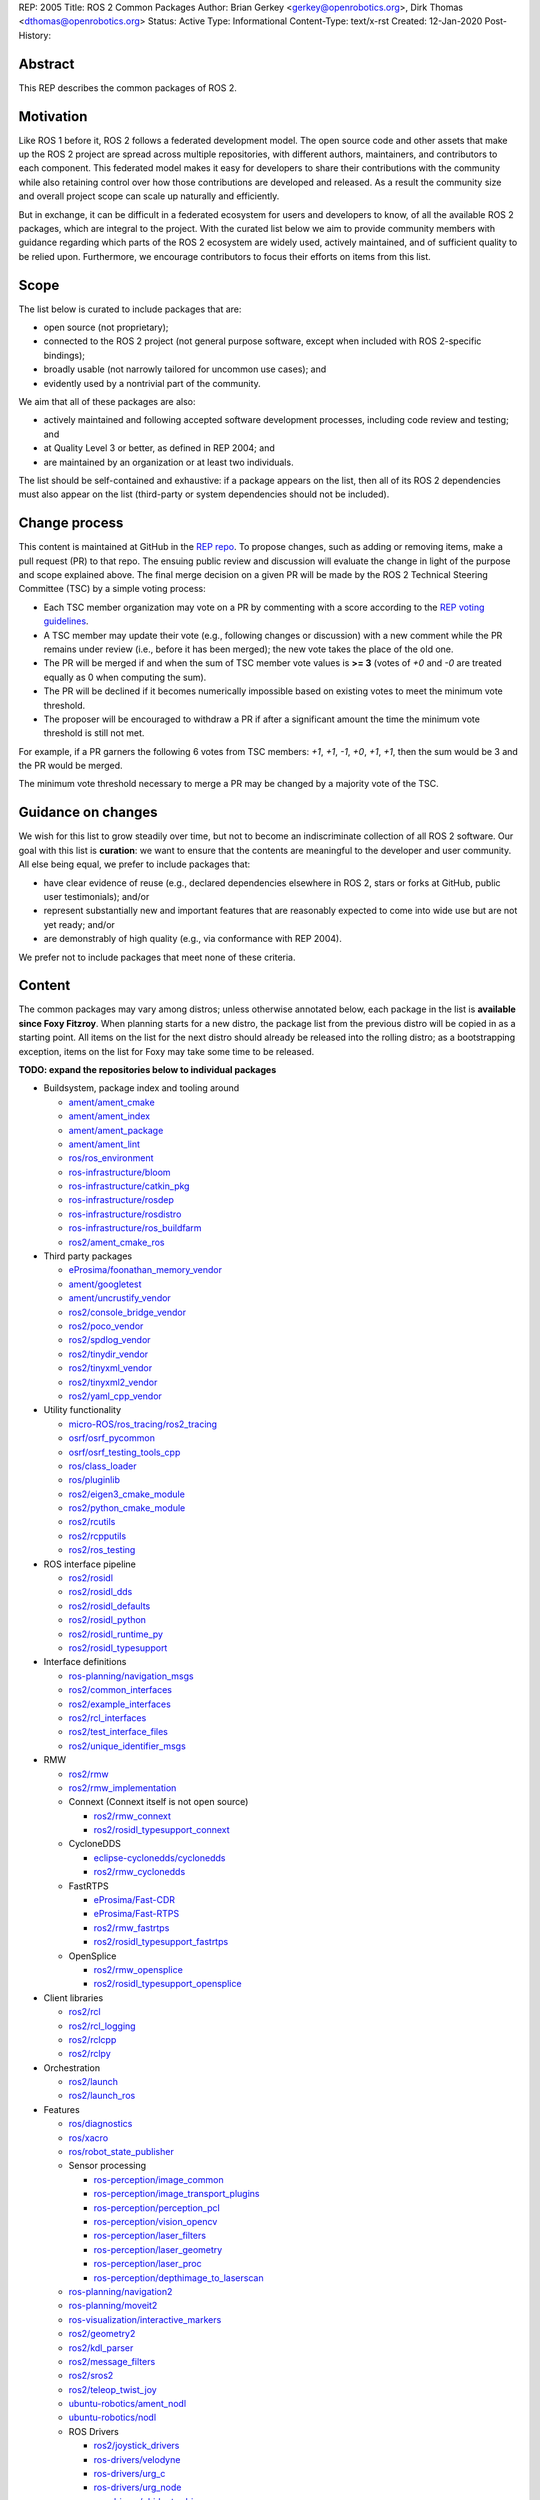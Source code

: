 REP: 2005
Title: ROS 2 Common Packages
Author: Brian Gerkey <gerkey@openrobotics.org>, Dirk Thomas <dthomas@openrobotics.org>
Status: Active
Type: Informational
Content-Type: text/x-rst
Created: 12-Jan-2020
Post-History:


Abstract
========

This REP describes the common packages of ROS 2.


Motivation
==========

Like ROS 1 before it, ROS 2 follows a federated development model.
The open source code and other assets that make up the ROS 2 project are spread across multiple repositories, with different authors, maintainers, and contributors to each component.
This federated model makes it easy for developers to share their contributions with the community while also retaining control over how those contributions are developed and released.
As a result the community size and overall project scope can scale up naturally and efficiently.

But in exchange, it can be difficult in a federated ecosystem for users and developers to know, of all the available ROS 2 packages, which are integral to the project.
With the curated list below we aim to provide community members with guidance regarding which parts of the ROS 2 ecosystem are widely used, actively maintained, and of sufficient quality to be relied upon.
Furthermore, we encourage contributors to focus their efforts on items from this list.


Scope
=====

The list below is curated to include packages that are:

* open source (not proprietary);
* connected to the ROS 2 project (not general purpose software, except when included with ROS 2-specific bindings);
* broadly usable (not narrowly tailored for uncommon use cases); and
* evidently used by a nontrivial part of the community.

We aim that all of these packages are also:

* actively maintained and following accepted software development processes, including code review and testing; and
* at Quality Level 3 or better, as defined in REP 2004; and
* are maintained by an organization or at least two individuals.

The list should be self-contained and exhaustive: if a package appears on the list, then all of its ROS 2 dependencies must also appear on the list (third-party or system dependencies should not be included).


Change process
==============

This content is maintained at GitHub in the `REP repo <https://github.com/ros-infrastructure/rep>`_.
To propose changes, such as adding or removing items, make a pull request (PR) to that repo.
The ensuing public review and discussion will evaluate the change in light of the purpose and scope explained above.
The final merge decision on a given PR will be made by the ROS 2 Technical Steering Committee (TSC) by a simple voting process:

* Each TSC member organization may vote on a PR by commenting with a score according to the `REP voting guidelines <https://www.ros.org/reps/rep-0010.html#voting-scores>`_.
* A TSC member may update their vote (e.g., following changes or discussion) with a new comment while the PR remains under review (i.e., before it has been merged); the new vote takes the place of the old one.
* The PR will be merged if and when the sum of TSC member vote values is **>= 3** (votes of `+0` and `-0` are treated equally as 0 when computing the sum).
* The PR will be declined if it becomes numerically impossible based on existing votes to meet the minimum vote threshold.
* The proposer will be encouraged to withdraw a PR if after a significant amount the time the minimum vote threshold is still not met.

For example, if a PR garners the following 6 votes from TSC members: `+1`, `+1`, `-1`, `+0`, `+1`, `+1`, then the sum would be 3 and the PR would be merged.

The minimum vote threshold necessary to merge a PR may be changed by a majority vote of the TSC.


Guidance on changes
===================

We wish for this list to grow steadily over time, but not to become an indiscriminate collection of all ROS 2 software.
Our goal with this list is **curation**: we want to ensure that the contents are meaningful to the developer and user community.
All else being equal, we prefer to include packages that:

* have clear evidence of reuse (e.g., declared dependencies elsewhere in ROS 2, stars or forks at GitHub, public user testimonials); and/or
* represent substantially new and important features that are reasonably expected to come into wide use but are not yet ready; and/or
* are demonstrably of high quality (e.g., via conformance with REP 2004).

We prefer not to include packages that meet none of these criteria.


Content
=======

The common packages may vary among distros; unless otherwise annotated below, each package in the list is **available since Foxy Fitzroy**.
When planning starts for a new distro, the package list from the previous distro will be copied in as a starting point.
All items on the list for the next distro should already be released into the rolling distro; as a bootstrapping exception, items on the list for Foxy may take some time to be released.

**TODO: expand the repositories below to individual packages**

* Buildsystem, package index and tooling around

  * `ament/ament_cmake <https://github.com/ament/ament_cmake>`_
  * `ament/ament_index <https://github.com/ament/ament_index>`_
  * `ament/ament_package <https://github.com/ament/ament_package>`_
  * `ament/ament_lint <https://github.com/ament/ament_lint>`_
  * `ros/ros_environment <https://github.com/ros/ros_environment>`_
  * `ros-infrastructure/bloom <https://github.com/ros-infrastructure/bloom>`_
  * `ros-infrastructure/catkin_pkg <https://github.com/ros-infrastructure/catkin_pkg>`_
  * `ros-infrastructure/rosdep <https://github.com/ros-infrastructure/rosdep>`_
  * `ros-infrastructure/rosdistro <https://github.com/ros-infrastructure/rosdistro>`_
  * `ros-infrastructure/ros_buildfarm <https://github.com/ros-infrastructure/ros_buildfarm>`_
  * `ros2/ament_cmake_ros <https://github.com/ros2/ament_cmake_ros>`_

* Third party packages

  * `eProsima/foonathan_memory_vendor <https://github.com/eProsima/foonathan_memory_vendor>`_
  * `ament/googletest <https://github.com/ament/googletest>`_
  * `ament/uncrustify_vendor <https://github.com/ament/uncrustify_vendor>`_
  * `ros2/console_bridge_vendor <https://github.com/ros2/console_bridge_vendor>`_
  * `ros2/poco_vendor <https://github.com/ros2/poco_vendor>`_
  * `ros2/spdlog_vendor <https://github.com/ros2/spdlog_vendor>`_
  * `ros2/tinydir_vendor <https://github.com/ros2/tinydir_vendor>`_
  * `ros2/tinyxml_vendor <https://github.com/ros2/tinyxml_vendor>`_
  * `ros2/tinyxml2_vendor <https://github.com/ros2/tinyxml2_vendor>`_
  * `ros2/yaml_cpp_vendor <https://github.com/ros2/yaml_cpp_vendor>`_

* Utility functionality

  * `micro-ROS/ros_tracing/ros2_tracing <https://gitlab.com/micro-ROS/ros_tracing/ros2_tracing>`_
  * `osrf/osrf_pycommon <https://github.com/osrf/osrf_pycommon>`_
  * `osrf/osrf_testing_tools_cpp <https://github.com/osrf/osrf_testing_tools_cpp>`_
  * `ros/class_loader <https://github.com/ros/class_loader>`_
  * `ros/pluginlib <https://github.com/ros/pluginlib>`_
  * `ros2/eigen3_cmake_module <https://github.com/ros2/eigen3_cmake_module>`_
  * `ros2/python_cmake_module <https://github.com/ros2/python_cmake_module>`_
  * `ros2/rcutils <https://github.com/ros2/rcutils>`_
  * `ros2/rcpputils <https://github.com/ros2/rcpputils>`_
  * `ros2/ros_testing <https://github.com/ros2/ros_testing>`_

* ROS interface pipeline

  * `ros2/rosidl <https://github.com/ros2/rosidl>`_
  * `ros2/rosidl_dds <https://github.com/ros2/rosidl_dds>`_
  * `ros2/rosidl_defaults <https://github.com/ros2/rosidl_defaults>`_
  * `ros2/rosidl_python <https://github.com/ros2/rosidl_python>`_
  * `ros2/rosidl_runtime_py <https://github.com/ros2/rosidl_runtime_py>`_
  * `ros2/rosidl_typesupport <https://github.com/ros2/rosidl_typesupport>`_

* Interface definitions

  * `ros-planning/navigation_msgs <https://github.com/ros-planning/navigation_msgs>`_
  * `ros2/common_interfaces <https://github.com/ros2/common_interfaces>`_
  * `ros2/example_interfaces <https://github.com/ros2/example_interfaces>`_
  * `ros2/rcl_interfaces <https://github.com/ros2/rcl_interfaces>`_
  * `ros2/test_interface_files <https://github.com/ros2/test_interface_files>`_
  * `ros2/unique_identifier_msgs <https://github.com/ros2/unique_identifier_msgs>`_

* RMW

  * `ros2/rmw <https://github.com/ros2/rmw>`_
  * `ros2/rmw_implementation <https://github.com/ros2/rmw_implementation>`_
  * Connext (Connext itself is not open source)

    * `ros2/rmw_connext <https://github.com/ros2/rmw_connext>`_
    * `ros2/rosidl_typesupport_connext <https://github.com/ros2/rosidl_typesupport_connext>`_

  * CycloneDDS

    * `eclipse-cyclonedds/cyclonedds <https://github.com/eclipse-cyclonedds/cyclonedds>`_
    * `ros2/rmw_cyclonedds <https://github.com/ros2/rmw_cyclonedds>`_

  * FastRTPS

    * `eProsima/Fast-CDR <https://github.com/eProsima/Fast-CDR>`_
    * `eProsima/Fast-RTPS <https://github.com/eProsima/Fast-RTPS>`_
    * `ros2/rmw_fastrtps <https://github.com/ros2/rmw_fastrtps>`_
    * `ros2/rosidl_typesupport_fastrtps <https://github.com/ros2/rosidl_typesupport_fastrtps>`_

  * OpenSplice

    * `ros2/rmw_opensplice <https://github.com/ros2/rmw_opensplice>`_
    * `ros2/rosidl_typesupport_opensplice <https://github.com/ros2/rosidl_typesupport_opensplice>`_

* Client libraries

  * `ros2/rcl <https://github.com/ros2/rcl>`_
  * `ros2/rcl_logging <https://github.com/ros2/rcl_logging>`_
  * `ros2/rclcpp <https://github.com/ros2/rclcpp>`_
  * `ros2/rclpy <https://github.com/ros2/rclpy>`_

* Orchestration

  * `ros2/launch <https://github.com/ros2/launch>`_
  * `ros2/launch_ros <https://github.com/ros2/launch_ros>`_

* Features

  * `ros/diagnostics <https://github.com/ros/diagnostics>`_
  * `ros/xacro <https://github.com/ros/xacro>`_
  * `ros/robot_state_publisher <https://github.com/ros/robot_state_publisher>`_
  * Sensor processing

    * `ros-perception/image_common <https://github.com/ros-perception/image_common>`_
    * `ros-perception/image_transport_plugins <https://github.com/ros-perception/image_transport_plugins>`_
    * `ros-perception/perception_pcl <https://github.com/ros-perception/perception_pcl>`_
    * `ros-perception/vision_opencv <https://github.com/ros-perception/vision_opencv>`_
    * `ros-perception/laser_filters <https://github.com/ros-perception/laser_filters>`_
    * `ros-perception/laser_geometry <https://github.com/ros-perception/laser_geometry>`_
    * `ros-perception/laser_proc <https://github.com/ros-perception/laser_proc>`_
    * `ros-perception/depthimage_to_laserscan <https://github.com/ros-perception/depthimage_to_laserscan>`_

  * `ros-planning/navigation2 <https://github.com/ros-planning/navigation2>`_
  * `ros-planning/moveit2 <https://github.com/ros-planning/moveit2>`_
  * `ros-visualization/interactive_markers <https://github.com/ros-visualization/interactive_markers>`_
  * `ros2/geometry2 <https://github.com/ros2/geometry2>`_
  * `ros2/kdl_parser <https://github.com/ros2/kdl_parser>`_
  * `ros2/message_filters <https://github.com/ros2/message_filters>`_
  * `ros2/sros2 <https://github.com/ros2/sros2>`_
  * `ros2/teleop_twist_joy <https://github.com/ros2/teleop_twist_joy>`_
  * `ubuntu-robotics/ament_nodl <https://github.com/ubuntu-robotics/ament_nodl>`_
  * `ubuntu-robotics/nodl <https://github.com/ubuntu-robotics/nodl>`_
  * ROS Drivers

    * `ros2/joystick_drivers <https://github.com/ros2/joystick_drivers>`_
    * `ros-drivers/velodyne <https://github.com/ros-drivers/velodyne>`_
    * `ros-drivers/urg_c <https://github.com/ros-drivers/urg_c>`_
    * `ros-drivers/urg_node <https://github.com/ros-drivers/urg_node>`_
    * `ros-drivers/phidgets_drivers <https://github.com/ros-drivers/phidgets_drivers>`_
    * `KumarRobotics/imu_vn_100 <https://github.com/KumarRobotics/imu_vn_100>`_

* Documentation, Examples, Tutorials

  * `ros2/demos <https://github.com/ros2/demos>`_
  * `ros2/design <https://github.com/ros2/design>`_
  * `ros2/examples <https://github.com/ros2/examples>`_
  * `ros2/ros_core_documentation <https://github.com/ros2/ros_core_documentation>`_
  * `ros2/ros2_documentation <https://github.com/ros2/ros2_documentation>`_

* Robot

  * `ros/urdfdom_headers <https://github.com/ros/urdfdom_headers>`_
  * `ros2/urdf <https://github.com/ros2/urdf>`_
  * `ros2/urdfdom <https://github.com/ros2/urdfdom>`_

* Tools

  * `ros-simulation/gazebo_ros_pkgs <https://github.com/ros-simulation/gazebo_ros_pkgs>`_
  * `ros2/ros1_bridge <https://github.com/ros2/ros1_bridge>`_
  * `ros2/ros2cli <https://github.com/ros2/ros2cli>`_
  * `ros2/rosbag2 <https://github.com/ros2/rosbag2>`_
  * `ros2/rviz <https://github.com/ros2/rviz>`_
  * `ros-tooling/cross_compile <https://github.com/ros-tooling/cross_compile>`_
  * `ros-tooling/system_metrics_collector <https://github.com/ros-tooling/system_metrics_collector>`_
  * `ApexAI/performance_test <https://gitlab.com/ApexAI/performance_test>`_
  * RQt

    * `ros-visualization/python_qt_binding <https://github.com/ros-visualization/python_qt_binding>`_
    * `ros-visualization/qt_gui_core <https://github.com/ros-visualization/qt_gui_core>`_
    * `ros-visualization/rqt <https://github.com/ros-visualization/rqt>`_
    * `ros-visualization/rqt_action <https://github.com/ros-visualization/rqt_action>`_
    * `ros-visualization/rqt_console <https://github.com/ros-visualization/rqt_console>`_
    * `ros-visualization/rqt_graph <https://github.com/ros-visualization/rqt_graph>`_
    * `ros-visualization/rqt_image_view <https://github.com/ros-visualization/rqt_image_view>`_
    * `ros-visualization/rqt_msg <https://github.com/ros-visualization/rqt_msg>`_
    * `ros-visualization/rqt_plot <https://github.com/ros-visualization/rqt_plot>`_
    * `ros-visualization/rqt_publisher <https://github.com/ros-visualization/rqt_publisher>`_
    * `ros-visualization/rqt_py_console <https://github.com/ros-visualization/rqt_py_console>`_
    * `ros-visualization/rqt_reconfigure <https://github.com/ros-visualization/rqt_reconfigure>`_
    * `ros-visualization/rqt_robot_steering <https://github.com/ros-visualization/rqt_robot_steering>`_
    * `ros-visualization/rqt_service_caller <https://github.com/ros-visualization/rqt_service_caller>`_
    * `ros-visualization/rqt_srv <https://github.com/ros-visualization/rqt_srv>`_
    * `ros-visualization/rqt_tf_tree <https://github.com/ros-visualization/rqt_tf_tree>`_
    * `ros-visualization/rqt_topic <https://github.com/ros-visualization/rqt_topic>`_


Copyright
=========

This document has been placed in the public domain.


..
   Local Variables:
   mode: indented-text
   indent-tabs-mode: nil
   sentence-end-double-space: t
   fill-column: 70
   coding: utf-8
   End:
